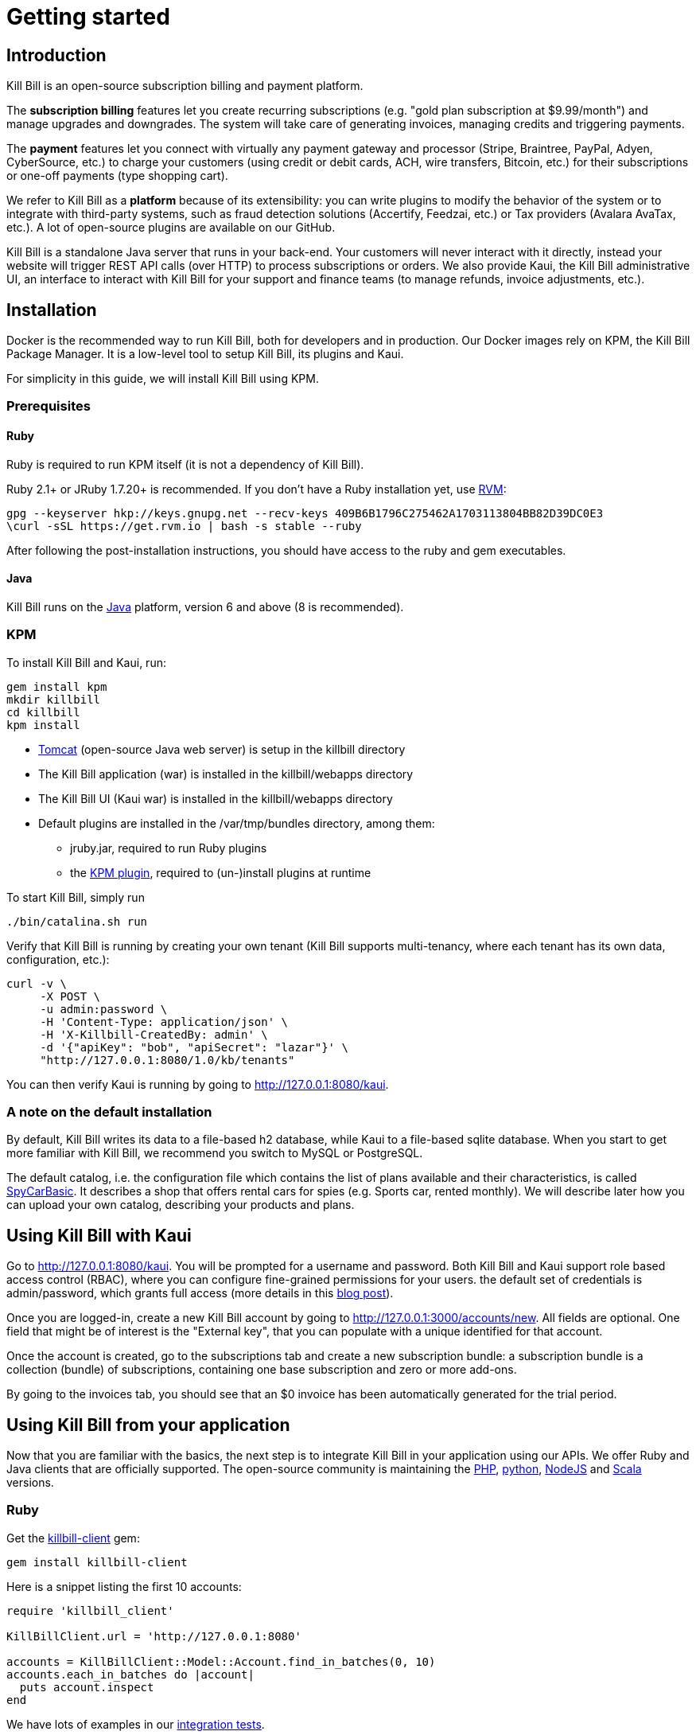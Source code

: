 = Getting started

[[intro]]
== Introduction

Kill Bill is an open-source subscription billing and payment platform.

The *subscription billing* features let you create recurring subscriptions (e.g. "gold plan subscription at $9.99/month") and manage upgrades and downgrades. The system will take care of generating invoices, managing credits and triggering payments.

The *payment* features let you connect with virtually any payment gateway and processor (Stripe, Braintree, PayPal, Adyen, CyberSource, etc.) to charge your customers (using credit or debit cards, ACH, wire transfers, Bitcoin, etc.) for their subscriptions or one-off payments (type shopping cart).

We refer to Kill Bill as a *platform* because of its extensibility: you can write plugins to modify the behavior of the system or to integrate with third-party systems, such as fraud detection solutions (Accertify, Feedzai, etc.) or Tax providers (Avalara AvaTax, etc.). A lot of open-source plugins are available on our GitHub.

Kill Bill is a standalone Java server that runs in your back-end. Your customers will never interact with it directly, instead your website will trigger REST API calls (over HTTP) to process subscriptions or orders. We also provide Kaui, the Kill Bill administrative UI, an interface to interact with Kill Bill for your support and finance teams (to manage refunds, invoice adjustments, etc.).

[[installation]]
== Installation

Docker is the recommended way to run Kill Bill, both for developers and in production. Our Docker images rely on KPM, the Kill Bill Package Manager. It is a low-level tool to setup Kill Bill, its plugins and Kaui.

For simplicity in this guide, we will install Kill Bill using KPM.

=== Prerequisites

==== Ruby

Ruby is required to run KPM itself (it is not a dependency of Kill Bill).

Ruby 2.1+ or JRuby 1.7.20+ is recommended. If you don't have a Ruby installation yet, use https://rvm.io/rvm/install[RVM]:

[source,bash]
----
gpg --keyserver hkp://keys.gnupg.net --recv-keys 409B6B1796C275462A1703113804BB82D39DC0E3
\curl -sSL https://get.rvm.io | bash -s stable --ruby
----

After following the post-installation instructions, you should have access to the ruby and gem executables.

==== Java

Kill Bill runs on the https://www.java.com/en/download/[Java] platform, version 6 and above (8 is recommended).

=== KPM

To install Kill Bill and Kaui, run:

[source,bash]
----
gem install kpm
mkdir killbill
cd killbill
kpm install
----

* http://tomcat.apache.org/[Tomcat] (open-source Java web server) is setup in the killbill directory
* The Kill Bill application (war) is installed in the killbill/webapps directory
* The Kill Bill UI (Kaui war) is installed in the killbill/webapps directory
* Default plugins are installed in the /var/tmp/bundles directory, among them:
** jruby.jar, required to run Ruby plugins
** the https://github.com/killbill/killbill-kpm-plugin[KPM plugin], required to (un-)install plugins at runtime

To start Kill Bill, simply run

[source,bash]
----
./bin/catalina.sh run
----

Verify that Kill Bill is running by creating your own tenant (Kill Bill supports multi-tenancy, where each tenant has its own data, configuration, etc.):

[source,bash]
----
curl -v \
     -X POST \
     -u admin:password \
     -H 'Content-Type: application/json' \
     -H 'X-Killbill-CreatedBy: admin' \
     -d '{"apiKey": "bob", "apiSecret": "lazar"}' \
     "http://127.0.0.1:8080/1.0/kb/tenants"
----

You can then verify Kaui is running by going to http://127.0.0.1:8080/kaui[http://127.0.0.1:8080/kaui].

=== A note on the default installation

By default, Kill Bill writes its data to a file-based h2 database, while Kaui to a file-based sqlite database. When you start to get more familiar with Kill Bill, we recommend you switch to MySQL or PostgreSQL.

The default catalog, i.e. the configuration file which contains the list of plans available and their characteristics, is called https://github.com/killbill/killbill/blob/master/profiles/killbill/src/main/resources/SpyCarBasic.xml[SpyCarBasic]. It describes a shop that offers rental cars for spies (e.g. Sports car, rented monthly). We will describe later how you can upload your own catalog, describing your products and plans.

[[kaui]]
== Using Kill Bill with Kaui

Go to http://127.0.0.1:8080/kaui[http://127.0.0.1:8080/kaui]. You will be prompted for a username and password. Both Kill Bill and Kaui support role based access control (RBAC), where you can configure fine-grained permissions for your users. the default set of credentials is admin/password, which grants full access (more details in this http://killbill.io/blog/multi-tenancy-authorization/[blog post]).

Once you are logged-in, create a new Kill Bill account by going to http://127.0.0.1:3000/accounts/new[http://127.0.0.1:3000/accounts/new]. All fields are optional. One field that might be of interest is the "External key", that you can populate with a unique identified for that account.

Once the account is created, go to the subscriptions tab and create a new subscription bundle: a subscription bundle is a collection (bundle) of subscriptions, containing one base subscription and zero or more add-ons.

By going to the invoices tab, you should see that an $0 invoice has been automatically generated for the trial period.


[[apis]]
== Using Kill Bill from your application

Now that you are familiar with the basics, the next step is to integrate Kill Bill in your application using our APIs. We offer Ruby and Java clients that are officially supported. The open-source community is maintaining the https://github.com/killbill/killbill-client-php[PHP], https://github.com/killbill/killbill-client-python[python], https://github.com/killbill/killbill-client-js[NodeJS] and https://github.com/jgomez-vp/killbill-client-scala[Scala] versions.

=== Ruby

Get the https://rubygems.org/gems/killbill-client[killbill-client] gem:

[source,ruby]
----
gem install killbill-client
----

Here is a snippet listing the first 10 accounts:

[source,ruby]
----
require 'killbill_client'

KillBillClient.url = 'http://127.0.0.1:8080'

accounts = KillBillClient::Model::Account.find_in_batches(0, 10)
accounts.each_in_batches do |account|
  puts account.inspect
end
----

We have lots of examples in our https://github.com/killbill/killbill-integration-tests[integration tests].

=== Java

Get the jar from Maven Central:

[source,xml]
----
<dependency>
    <groupId>org.kill-bill.billing</groupId>
    <artifactId>killbill-client-java</artifactId>
</dependency>
----

Here is a snippet listing the first 10 accounts:

[source,java]
----
KillBillHttpClient killBillHttpClient = new KillBillHttpClient("http://127.0.0.1:8080",
                                                               "admin",
                                                               "password",
                                                               "bob",
                                                               "lazar");
KillBillClient killBillClient = new KillBillClient(killBillHttpClient);


Accounts page = killBillClient.getAccounts(0L, 10L);
for (int i = 0; i < page.size(); i++) {
    System.out.println(page.get(i));
}
----

We have lots of examples in our https://github.com/killbill/killbill/tree/master/profiles/killbill/src/test/java/org/killbill/billing/jaxrs[server tests].

[[next]]
== Next steps

* Write your own catalog
* Chose a payment gateway and install the corresponding plugin
* Investigate more advanced topics, such as overdue (dunning) and usage billing